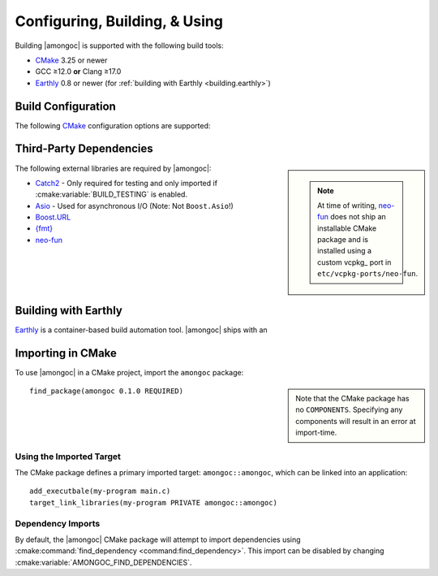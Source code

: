 ##############################
Configuring, Building, & Using
##############################

.. default-domain:: std
.. default-role:: any

Building |amongoc| is supported with the following build tools:

- CMake_ 3.25 or newer
- GCC ≥12.0 **or** Clang ≥17.0
- Earthly_ 0.8 or newer (for :ref:`building with Earthly <building.earthly>`)

.. _CMake: https://cmake.org/
.. _Earthly: https://earthly.dev/


Build Configuration
###################

The following CMake_ configuration options are supported:

.. cmake:variable:: AMONGOC_INSTALL_CMAKEDIR

  Set the installation path for CMake package files that are to be found using
  :external:cmake:command:`find_package <command:find_package>`

  :default: :sh:`${CMAKE_INSTALL_LIBDIR}/cmake`

  This is based on the similar variables that are used in
  :external:cmake:module:`GNUInstallDirs <module:GNUInstallDirs>`.

.. cmake:variable:: MONGO_SANITIZE

  A comma-separated list of sanitizers to enable for the build. Note that if
  this is enabled, then the exported library will attempt to link to the
  sanitizer libraries as well.

.. cmake:variable:: MONGO_USE_CCACHE

  If enabled, the |amongoc| build will use ``ccache`` for compilation. This
  defaults to ``ON`` if a suitable ``ccache`` executable is found.

.. cmake:variable:: MONGO_USE_LLD

  If enabled, thne |amongoc| build will link using the LLD linker instead of the
  default.

.. cmake:variable:: BUILD_TESTING

  This variables comes from the :cmake:module:`CTest <module:CTest>` CMake
  module and can toggle the generation/building of tests.

.. cmake:variable::
  CMAKE_INSTALL_LIBDIR
  CMAKE_INSTALL_BINDIR
  CMAKE_INSTALL_INCLUDEDIR

  These variables come from
  :external:cmake:module:`GNUInstallDirs <module:GNUInstallDirs>` and control
  the paths to installed files for separate package components. Refer to that
  module for details.

.. cmake:variable::
  AMONGOC_USE_PMM

  Toggle usage of PMM_ to automatically download and import dependencies at
  configure-time.

  .. _PMM: https://github.com/vector-of-bool/pmm
  .. _vcpkg: https://vcpkg.io/

  :default: ``ON``

  If this toggle is enabled, then vcpkg_ will be executed during CMake
  configuration to download and build the dependencies required by |amongoc|.

  If you want to manage dependencies yourself, disable this toggle. You will
  need to ensure that the
  :ref:`configure-time dependencies <building.cmake-deps>` are available to
  :external:cmake:command:`find_package <command:find_package>`.


.. _building.cmake-deps:

Third-Party Dependencies
########################

.. sidebar::

  .. note::

    At time of writing, neo-fun_ does not ship an installable CMake package and
    is installed using a custom vcpkg_ port in ``etc/vcpkg-ports/neo-fun``.

The following external libraries are required by |amongoc|:

- Catch2_ - Only required for testing and only imported if
  :cmake:variable:`BUILD_TESTING` is enabled.
- Asio_ - Used for asynchronous I/O (Note: Not ``Boost.Asio``!)
- Boost.URL_
- `{fmt}`_
- neo-fun_

.. _Catch2: https://github.com/catchorg/Catch2
.. _Asio: https://think-async.com/Asio/
.. _Boost.URL: https://www.boost.io/libraries/url/
.. _{fmt}: https://fmt.dev/
.. _neo-fun: https://github.com/vector-of-bool/neo-fun


.. _building.earthly:

Building with Earthly
#####################

Earthly_ is a container-based build automation tool. |amongoc| ships with an

.. file:: Earthfile

  The configuration file building and package with Earthly_.

  .. _build targets:

  .. earthly-target::
    +build-alpine
    +build-debian
    +build-rl

    Build targets that build for Alpine Linux (with libmusl), Debian, and
    RockyLinux (for RedHat-compatible binaries).

    The Alpine and Debian build uses the system's default toolchain. The
    RockyLinux build uses the RedHat devtoolset to obtain an up-to-date compiler
    for producing RedHat-compatible binaries.

    .. earthly-artifact::
      +build-xyz/pkg
      +build-xyz/install

      Built artifacts from the :ref:`build targets <build targets>`. The
      ``/pkg`` artifact contains binary packages create by CPack: A ``.tar.gz``
      archive, a ``.zip`` archive, and a self-extracting shell script ``.sh``.
      The ``/install`` artifact contains an install tree from the build.

  .. earthly-target:: +build-multi

    Builds all of `+build-alpine`, `+build-debian`, and `+build-rl` at once.

    .. earthly-artifact:: +build-multi/

      The root artifact directory contains all artifacts from all other build
      targets.


Importing in CMake
##################

.. highlight:: cmake

To use |amongoc| in a CMake project, import the ``amongoc`` package:

.. sidebar::

  Note that the CMake package has no ``COMPONENTS``. Specifying any components
  will result in an error at import-time.

::

  find_package(amongoc 0.1.0 REQUIRED)

Using the Imported Target
*************************

The CMake package defines a primary imported target: ``amongoc::amongoc``, which
can be linked into an application::

  add_executbale(my-program main.c)
  target_link_libraries(my-program PRIVATE amongoc::amongoc)

Dependency Imports
******************

By default, the |amongoc| CMake package will attempt to import dependencies
using :cmake:command:`find_dependency <command:find_dependency>`. This import
can be disabled by changing :cmake:variable:`AMONGOC_FIND_DEPENDENCIES`.

.. cmake:variable:: AMONGOC_FIND_DEPENDENCIES

  :default: ``ON``

  .. note::

    This is an **import-time** CMake setting that is defined for projects that
    call ``find_package`` to import ``amongoc``. It has no effect on building
    |amongoc| itself.

  If enabled (the default), then |amongoc| will try to find its dependencies
  during import. If disabled, then |amongoc| will assume that the necessary
  imported targets will be defined elsewhere by the importing package.

  The following imported targets are used by the imported ``amongoc::amongoc``
  target:

  - ``neo::fun``
  - ``asio::asio``
  - ``fmt::fmt``
  - ``Boost::url``

